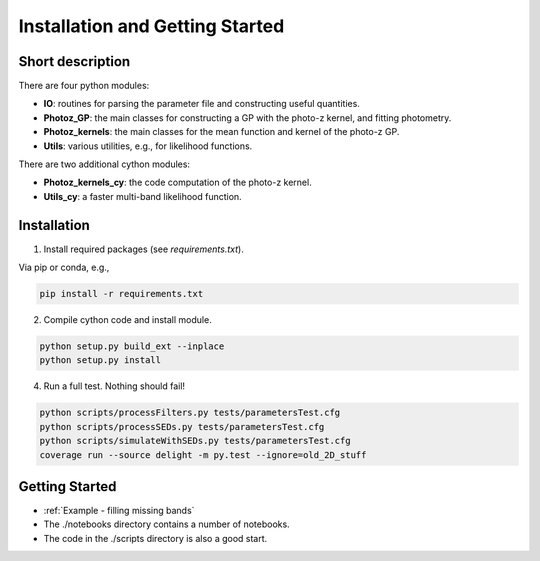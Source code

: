 
Installation and Getting Started
==================

Short description
----------------

There are four python modules:

- **IO**: routines for parsing the parameter file and constructing useful quantities.
- **Photoz_GP**: the main classes for constructing a GP with the photo-z kernel, and fitting photometry.
- **Photoz_kernels**: the main classes for the mean function and kernel of the photo-z GP.
- **Utils**: various utilities, e.g., for likelihood functions.

There are two additional cython modules:

- **Photoz_kernels_cy**: the code computation of the photo-z kernel.
- **Utils_cy**: a faster multi-band likelihood function.

Installation
----------------

1. Install required packages (see `requirements.txt`).

Via pip or conda, e.g.,

.. code-block:: bash

    pip install -r requirements.txt

2. Compile cython code and install module.

.. code-block:: bash

    python setup.py build_ext --inplace
    python setup.py install

4. Run a full test. Nothing should fail!

.. code-block:: bash

    python scripts/processFilters.py tests/parametersTest.cfg
    python scripts/processSEDs.py tests/parametersTest.cfg
    python scripts/simulateWithSEDs.py tests/parametersTest.cfg
    coverage run --source delight -m py.test --ignore=old_2D_stuff

Getting Started
----------------

- :ref:`Example - filling missing bands`
- The ./notebooks directory contains a number of notebooks.
- The code in the ./scripts directory is also a good start.
